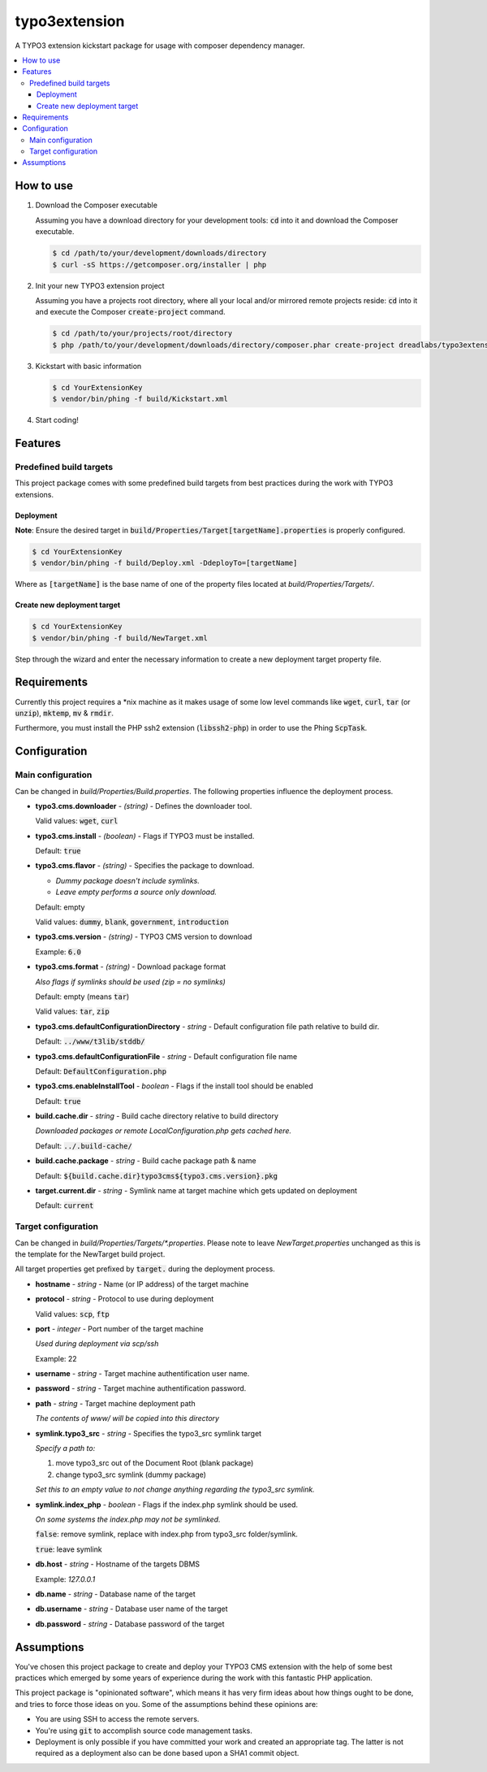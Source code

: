 ==============
typo3extension
==============

A TYPO3 extension kickstart package for usage with composer dependency manager.

.. contents:: :local:

How to use
----------

1. Download the Composer executable

   Assuming you have a download directory for your development tools: `cd`:code: into it
   and download the Composer executable.

   .. code:: sh

   	$ cd /path/to/your/development/downloads/directory
   	$ curl -sS https://getcomposer.org/installer | php

2. Init your new TYPO3 extension project

   Assuming you have a projects root directory, where all your local and/or mirrored
   remote projects reside: `cd`:code: into it and execute the Composer `create-project`:code:
   command.

   .. code:: sh

   	$ cd /path/to/your/projects/root/directory
   	$ php /path/to/your/development/downloads/directory/composer.phar create-project dreadlabs/typo3extension ./YourExtensionKey

3. Kickstart with basic information

   .. code:: sh

   	$ cd YourExtensionKey
   	$ vendor/bin/phing -f build/Kickstart.xml

4. Start coding!

Features
--------

Predefined build targets
~~~~~~~~~~~~~~~~~~~~~~~~

This project package comes with some predefined build targets from best practices
during the work with TYPO3 extensions.

Deployment
''''''''''

**Note**: Ensure the desired target in `build/Properties/Target[targetName].properties`:code: is properly configured.

.. code:: sh

	$ cd YourExtensionKey
	$ vendor/bin/phing -f build/Deploy.xml -DdeployTo=[targetName]

Where as `[targetName]`:code: is the base name of one of the property files located at
*build/Properties/Targets/*.

Create new deployment target
''''''''''''''''''''''''''''

.. code:: sh

	$ cd YourExtensionKey
	$ vendor/bin/phing -f build/NewTarget.xml

Step through the wizard and enter the necessary information to create a new
deployment target property file.

Requirements
------------

Currently this project requires a \*nix machine as it makes usage of some low
level commands like `wget`:code:, `curl`:code:, `tar`:code: (or `unzip`:code:), `mktemp`:code:, `mv`:code: & `rmdir`:code:.

Furthermore, you must install the PHP ssh2 extension (`libssh2-php`:code:) in order
to use the Phing `ScpTask`:code:.

Configuration
-------------

Main configuration
~~~~~~~~~~~~~~~~~~

Can be changed in *build/Properties/Build.properties*. The following properties
influence the deployment process.

* **typo3.cms.downloader** - *(string)* - Defines the downloader tool.

  Valid values: `wget`:code:, `curl`:code:

* **typo3.cms.install** - *(boolean)* - Flags if TYPO3 must be installed.

  Default: `true`:code:

* **typo3.cms.flavor** - *(string)* - Specifies the package to download.

  - *Dummy package doesn't include symlinks.*
  - *Leave empty performs a source only download.*

  Default: empty

  Valid values: `dummy`:code:, `blank`:code:, `government`:code:, `introduction`:code:

* **typo3.cms.version** - *(string)* - TYPO3 CMS version to download

  Example: `6.0`:code:

* **typo3.cms.format** - *(string)* - Download package format

  *Also flags if symlinks should be used (zip = no symlinks)*

  Default: empty (means `tar`:code:)

  Valid values: `tar`:code:, `zip`:code:

* **typo3.cms.defaultConfigurationDirectory** - *string* - Default configuration file path relative to build dir.

  Default: `../www/t3lib/stddb/`:code:

* **typo3.cms.defaultConfigurationFile** - *string* - Default configuration file name

  Default: `DefaultConfiguration.php`:code:

* **typo3.cms.enableInstallTool** - *boolean* - Flags if the install tool should be enabled

  Default: `true`:code:

* **build.cache.dir** - *string* - Build cache directory relative to build directory

  *Downloaded packages or remote LocalConfiguration.php gets cached here.*

  Default: `../.build-cache/`:code:

* **build.cache.package** - *string* - Build cache package path & name

  Default: `${build.cache.dir}typo3cms${typo3.cms.version}.pkg`:code:

* **target.current.dir** - *string* - Symlink name at target machine which gets updated on deployment

  Default: `current`:code:

Target configuration
~~~~~~~~~~~~~~~~~~~~

Can be changed in *build/Properties/Targets/\*.properties*. Please note to leave
*NewTarget.properties* unchanged as this is the template for the NewTarget build
project.

All target properties get prefixed by `target.`:code: during the deployment process.

* **hostname** - *string* - Name (or IP address) of the target machine
* **protocol** - *string* - Protocol to use during deployment

  Valid values: `scp`:code:, `ftp`:code:

* **port** - *integer* - Port number of the target machine

  *Used during deployment via scp/ssh*

  Example: 22

* **username** - *string* - Target machine authentification user name.
* **password** - *string* - Target machine authentification password.
* **path** - *string* - Target machine deployment path

  *The contents of www/ will be copied into this directory*

* **symlink.typo3_src** - *string* - Specifies the typo3_src symlink target

  *Specify a path to:*

  1. move typo3_src out of the Document Root (blank package)
  2. change typo3_src symlink (dummy package)

  *Set this to an empty value to not change anything regarding the typo3_src symlink.*

* **symlink.index_php** - *boolean* - Flags if the index.php symlink should be used.

  *On some systems the index.php may not be symlinked.*

  `false`:code:: remove symlink, replace with index.php from typo3_src folder/symlink.

  `true`:code:: leave symlink

* **db.host** - *string* - Hostname of the targets DBMS

  Example: `127.0.0.1`

* **db.name** - *string* - Database name of the target
* **db.username** - *string* - Database user name of the target
* **db.password** - *string* - Database password of the target

Assumptions
-----------

You've chosen this project package to create and deploy your TYPO3 CMS extension
with the help of some best practices which emerged by some years of experience
during the work with this fantastic PHP application.

This project package is "opinionated software", which means it has very firm ideas
about how things ought to be done, and tries to force those ideas on you. Some of
the assumptions behind these opinions are:

- You are using SSH to access the remote servers.
- You're using `git`:code: to accomplish source code management tasks.
- Deployment is only possible if you have committed your work and created an
  appropriate tag. The latter is not required as a deployment also can be done
  based upon a SHA1 commit object.